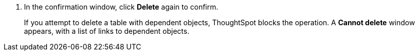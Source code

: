 . In the confirmation window, click *Delete* again to confirm.
+
If you attempt to delete a table with dependent objects, ThoughtSpot blocks the operation. A *Cannot delete* window appears, with a list of links to dependent objects.
